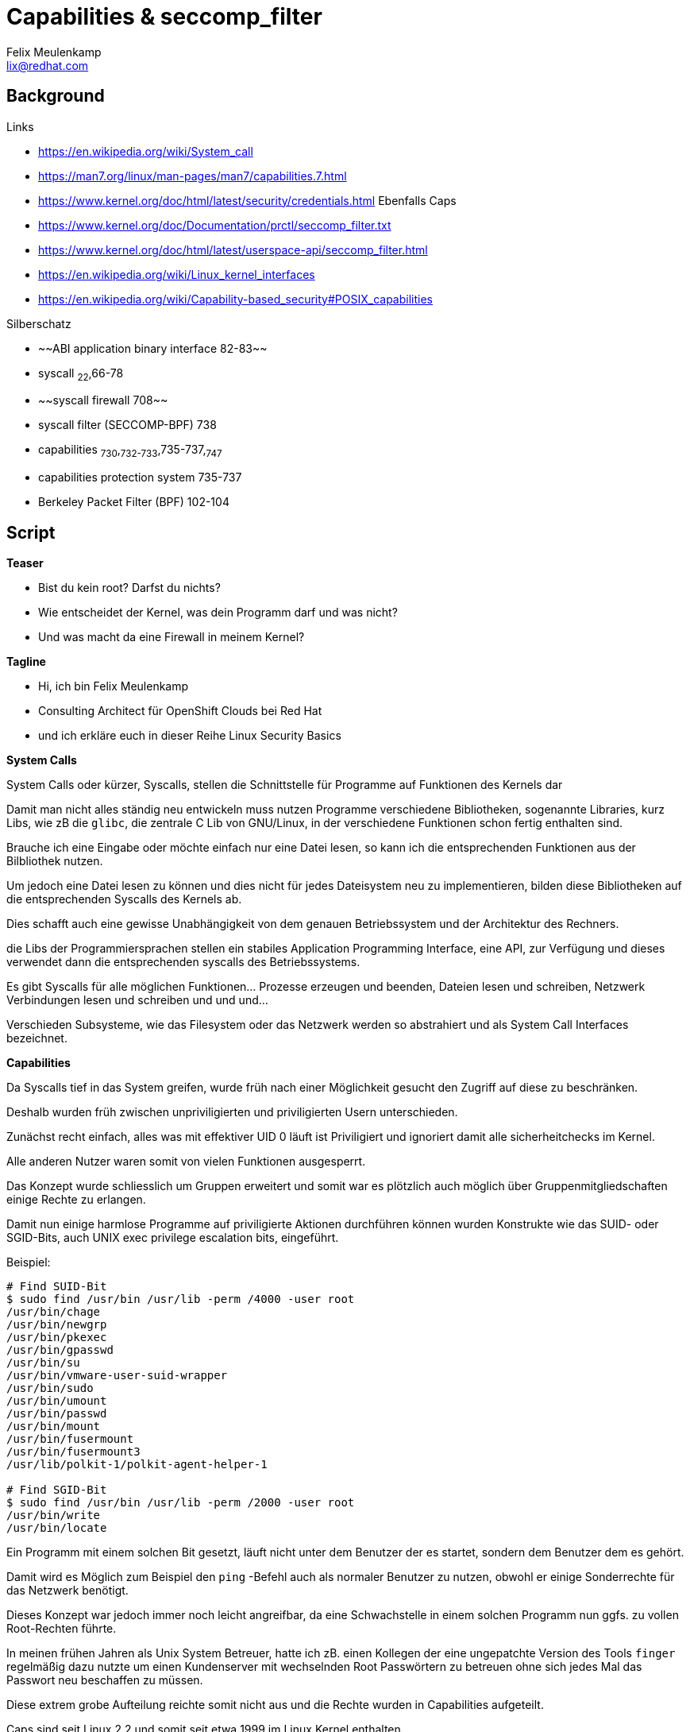 = Capabilities & seccomp_filter
Felix Meulenkamp <lix@redhat.com>

== Background

.Links
* https://en.wikipedia.org/wiki/System_call
* https://man7.org/linux/man-pages/man7/capabilities.7.html
* https://www.kernel.org/doc/html/latest/security/credentials.html Ebenfalls Caps
* https://www.kernel.org/doc/Documentation/prctl/seccomp_filter.txt
* https://www.kernel.org/doc/html/latest/userspace-api/seccomp_filter.html
* https://en.wikipedia.org/wiki/Linux_kernel_interfaces
* https://en.wikipedia.org/wiki/Capability-based_security#POSIX_capabilities

.Silberschatz
* ~~ABI application binary interface 82-83~~
* syscall ~22~,66-78
* ~~syscall firewall 708~~
* syscall filter (SECCOMP-BPF) 738
* capabilities ~730~,~732-733~,735-737,~747~
* capabilities protection system 735-737
* Berkeley Packet Filter (BPF) 102-104

== Script

**Teaser**

* Bist du kein root? Darfst du nichts?
* Wie entscheidet der Kernel, was dein Programm darf und was nicht?
* Und was macht da eine Firewall in meinem Kernel?

**Tagline**

* Hi, ich bin Felix Meulenkamp
* Consulting Architect für OpenShift Clouds bei Red Hat
* und ich erkläre euch in dieser Reihe Linux Security Basics

**System Calls**

System Calls oder kürzer, Syscalls, stellen die Schnittstelle für Programme auf Funktionen des Kernels dar

Damit man nicht alles ständig neu entwickeln muss nutzen Programme verschiedene Bibliotheken, sogenannte Libraries, kurz Libs, wie zB die `glibc`, die zentrale C Lib von GNU/Linux, in der verschiedene Funktionen schon fertig enthalten sind.

Brauche ich eine Eingabe oder möchte einfach nur eine Datei lesen, so kann ich die entsprechenden Funktionen aus der Bilbliothek nutzen.

Um jedoch eine Datei lesen zu können und dies nicht für jedes Dateisystem neu zu implementieren, bilden diese Bibliotheken auf die entsprechenden Syscalls des Kernels ab.

Dies schafft auch eine gewisse Unabhängigkeit von dem genauen Betriebssystem und der Architektur des Rechners.

die Libs der Programmiersprachen stellen ein stabiles Application Programming Interface, eine API, zur Verfügung und dieses verwendet dann die entsprechenden syscalls des Betriebssystems.

Es gibt Syscalls für alle möglichen Funktionen... Prozesse erzeugen und beenden, Dateien lesen und schreiben, Netzwerk Verbindungen lesen und schreiben und und und...

Verschieden Subsysteme, wie das Filesystem oder das Netzwerk werden so abstrahiert und als System Call Interfaces bezeichnet.


**Capabilities**

Da Syscalls tief in das System greifen, wurde früh nach einer Möglichkeit gesucht den Zugriff auf diese zu beschränken.

Deshalb wurden früh zwischen unpriviligierten und priviligierten Usern unterschieden.

Zunächst recht einfach, alles was mit effektiver UID 0 läuft ist Priviligiert und ignoriert damit alle sicherheitchecks im Kernel.

Alle anderen Nutzer waren somit von vielen Funktionen ausgesperrt.

Das Konzept wurde schliesslich um Gruppen erweitert und somit war es plötzlich auch möglich über Gruppenmitgliedschaften einige Rechte zu erlangen.

Damit nun einige harmlose Programme auf priviligierte Aktionen durchführen können wurden Konstrukte wie das SUID- oder SGID-Bits, auch UNIX exec privilege escalation bits, eingeführt.

Beispiel:
[source,console]
----
# Find SUID-Bit
$ sudo find /usr/bin /usr/lib -perm /4000 -user root
/usr/bin/chage
/usr/bin/newgrp
/usr/bin/pkexec
/usr/bin/gpasswd
/usr/bin/su
/usr/bin/vmware-user-suid-wrapper
/usr/bin/sudo
/usr/bin/umount
/usr/bin/passwd
/usr/bin/mount
/usr/bin/fusermount
/usr/bin/fusermount3
/usr/lib/polkit-1/polkit-agent-helper-1

# Find SGID-Bit
$ sudo find /usr/bin /usr/lib -perm /2000 -user root
/usr/bin/write
/usr/bin/locate
----

Ein Programm mit einem solchen Bit gesetzt, läuft nicht unter dem Benutzer der es startet, sondern dem Benutzer dem es gehört.

Damit wird es Möglich zum Beispiel den `ping` -Befehl auch als normaler Benutzer zu nutzen, obwohl er einige Sonderrechte für das Netzwerk benötigt.

Dieses Konzept war jedoch immer noch leicht angreifbar, da eine Schwachstelle in einem solchen Programm nun ggfs. zu vollen Root-Rechten führte.

In meinen frühen Jahren als Unix System Betreuer, hatte ich zB. einen Kollegen der eine ungepatchte Version des Tools `finger` regelmäßig dazu nutzte um einen Kundenserver mit wechselnden Root Passwörtern zu betreuen ohne sich jedes Mal das Passwort neu beschaffen zu müssen.

Diese extrem grobe Aufteilung reichte somit nicht aus und die Rechte wurden in Capabilities aufgeteilt.

Caps sind seit Linux 2.2 und somit seit etwa 1999 im Linux Kernel enthalten.

Eine Bit-Maske regelt welche Caps für ein Program erlaut sind und welche nicht.

Es wurden 64Bit hierfür vorgesehen, welche jedoch schnell knapp wurden.

Dies führte dazu, das die einzelnen Caps zu Gruppen wurden, die bestimmt Funktionalitäten bündeln.

XXX File Cap hier einbauen

* abgabe bestimmter Caps, wenn nicht mehr benötigt

Zum Beispiel Apache braucht erhöhte Rechte und die Cap `CAP_NET_BIND_SERVICE` um Port 80 zu binden und gibt danach cap ab und wird zu User `Nobody`

* Vorteil Container: Nicht die Anwendung sondern die Container Run-time gibt die Caps ab
* Teil der Metadaten eines Containers in Kubernetes
* Arten von Capabilities
* Einige wichtige Beispiele
* File Caps
*  POSIX.1e Standart
* Linux Security Module
* xAttr `security.capability`

Beispiel:

[source:console]
----
$ sudo getfattr -d -m security.capability /usr/bin/*
getfattr: Removing leading '/' from absolute path names
# file: usr/bin/arping
security.capability=0sAAAAAgAgAAAAAAAAAAAAAAAAAAA=

# file: usr/bin/clockdiff
security.capability=0sAAAAAgAgAAAAAAAAAAAAAAAAAAA=

# file: usr/bin/gnome-keyring-daemon
security.capability=0sAQAAAgBAAAAAAAAAAAAAAAAAAAA=

# file: usr/bin/gnome-shell
security.capability=0sAQAAAgAAgAAAAAAAAAAAAAAAAAA=

# file: usr/bin/newgidmap
security.capability=0sAQAAAkAAAAAAAAAAAAAAAAAAAAA=

# file: usr/bin/newuidmap
security.capability=0sAQAAAoAAAAAAAAAAAAAAAAAAAAA=

# file: usr/bin/ping
security.capability=0sAAAAAgAwAAAAAAAAAAAAAAAAAAA=
----


**Seccomp**

Grenze zwischen Kernel und User-Mode

* Syscalls sind zu grob in Caps eingeteilt
* Weitere Unterteilung dank BPF
*
